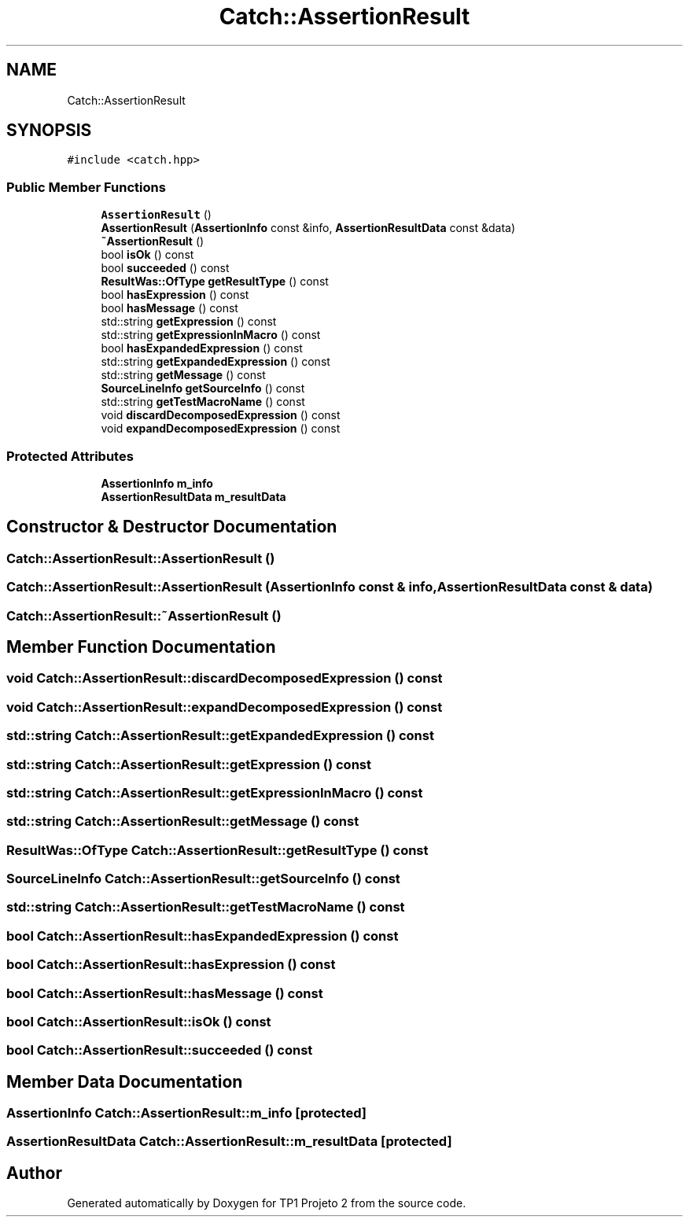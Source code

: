 .TH "Catch::AssertionResult" 3 "Mon Jun 19 2017" "TP1 Projeto 2" \" -*- nroff -*-
.ad l
.nh
.SH NAME
Catch::AssertionResult
.SH SYNOPSIS
.br
.PP
.PP
\fC#include <catch\&.hpp>\fP
.SS "Public Member Functions"

.in +1c
.ti -1c
.RI "\fBAssertionResult\fP ()"
.br
.ti -1c
.RI "\fBAssertionResult\fP (\fBAssertionInfo\fP const &info, \fBAssertionResultData\fP const &data)"
.br
.ti -1c
.RI "\fB~AssertionResult\fP ()"
.br
.ti -1c
.RI "bool \fBisOk\fP () const"
.br
.ti -1c
.RI "bool \fBsucceeded\fP () const"
.br
.ti -1c
.RI "\fBResultWas::OfType\fP \fBgetResultType\fP () const"
.br
.ti -1c
.RI "bool \fBhasExpression\fP () const"
.br
.ti -1c
.RI "bool \fBhasMessage\fP () const"
.br
.ti -1c
.RI "std::string \fBgetExpression\fP () const"
.br
.ti -1c
.RI "std::string \fBgetExpressionInMacro\fP () const"
.br
.ti -1c
.RI "bool \fBhasExpandedExpression\fP () const"
.br
.ti -1c
.RI "std::string \fBgetExpandedExpression\fP () const"
.br
.ti -1c
.RI "std::string \fBgetMessage\fP () const"
.br
.ti -1c
.RI "\fBSourceLineInfo\fP \fBgetSourceInfo\fP () const"
.br
.ti -1c
.RI "std::string \fBgetTestMacroName\fP () const"
.br
.ti -1c
.RI "void \fBdiscardDecomposedExpression\fP () const"
.br
.ti -1c
.RI "void \fBexpandDecomposedExpression\fP () const"
.br
.in -1c
.SS "Protected Attributes"

.in +1c
.ti -1c
.RI "\fBAssertionInfo\fP \fBm_info\fP"
.br
.ti -1c
.RI "\fBAssertionResultData\fP \fBm_resultData\fP"
.br
.in -1c
.SH "Constructor & Destructor Documentation"
.PP 
.SS "Catch::AssertionResult::AssertionResult ()"

.SS "Catch::AssertionResult::AssertionResult (\fBAssertionInfo\fP const & info, \fBAssertionResultData\fP const & data)"

.SS "Catch::AssertionResult::~AssertionResult ()"

.SH "Member Function Documentation"
.PP 
.SS "void Catch::AssertionResult::discardDecomposedExpression () const"

.SS "void Catch::AssertionResult::expandDecomposedExpression () const"

.SS "std::string Catch::AssertionResult::getExpandedExpression () const"

.SS "std::string Catch::AssertionResult::getExpression () const"

.SS "std::string Catch::AssertionResult::getExpressionInMacro () const"

.SS "std::string Catch::AssertionResult::getMessage () const"

.SS "\fBResultWas::OfType\fP Catch::AssertionResult::getResultType () const"

.SS "\fBSourceLineInfo\fP Catch::AssertionResult::getSourceInfo () const"

.SS "std::string Catch::AssertionResult::getTestMacroName () const"

.SS "bool Catch::AssertionResult::hasExpandedExpression () const"

.SS "bool Catch::AssertionResult::hasExpression () const"

.SS "bool Catch::AssertionResult::hasMessage () const"

.SS "bool Catch::AssertionResult::isOk () const"

.SS "bool Catch::AssertionResult::succeeded () const"

.SH "Member Data Documentation"
.PP 
.SS "\fBAssertionInfo\fP Catch::AssertionResult::m_info\fC [protected]\fP"

.SS "\fBAssertionResultData\fP Catch::AssertionResult::m_resultData\fC [protected]\fP"


.SH "Author"
.PP 
Generated automatically by Doxygen for TP1 Projeto 2 from the source code\&.
